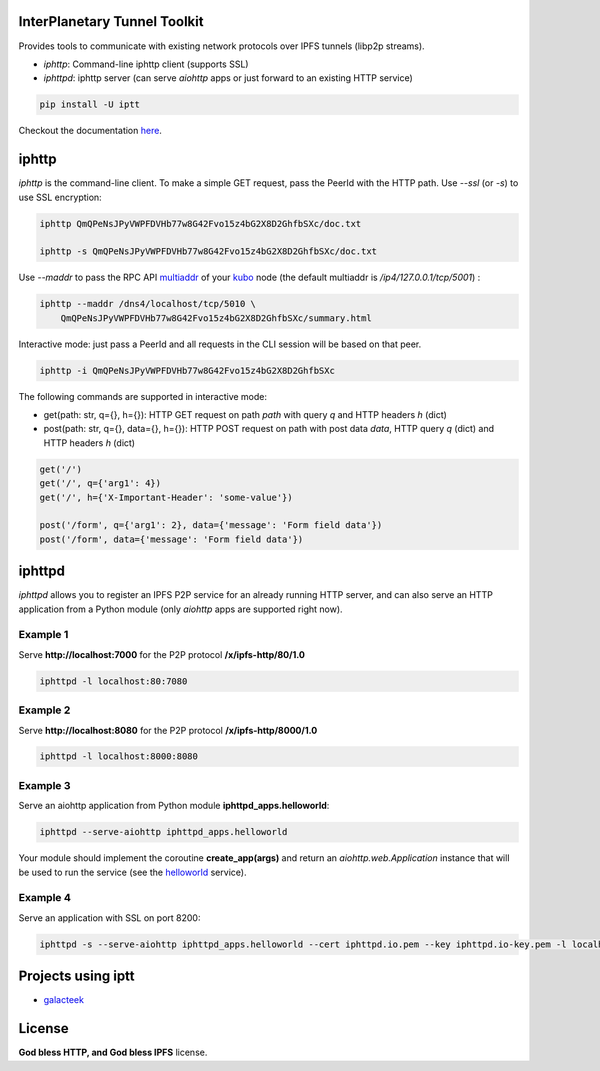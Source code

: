 InterPlanetary Tunnel Toolkit
=============================

.. image:: https://gitlab.com/galacteek/iptt/iptt/-/raw/master/media/img/iptt-256.png
    :width: 128
    :height: 128

Provides tools to communicate with existing network protocols over
IPFS tunnels (libp2p streams).

- *iphttp*: Command-line iphttp client (supports SSL)
- *iphttpd*: iphttp server (can serve *aiohttp* apps or just forward to an
  existing HTTP service)

.. code-block:: bash

    pip install -U iptt

Checkout the documentation `here <https://iptt.readthedocs.io/en/latest>`_.

iphttp
======

*iphttp* is the command-line client. To make a simple GET request,
pass the PeerId with the HTTP path. Use *--ssl* (or *-s*) to use
SSL encryption:

.. code-block:: bash

    iphttp QmQPeNsJPyVWPFDVHb77w8G42Fvo15z4bG2X8D2GhfbSXc/doc.txt

    iphttp -s QmQPeNsJPyVWPFDVHb77w8G42Fvo15z4bG2X8D2GhfbSXc/doc.txt

Use *--maddr* to pass the RPC API multiaddr_ of your kubo_ node (the
default multiaddr is */ip4/127.0.0.1/tcp/5001*) :

.. code-block:: bash

    iphttp --maddr /dns4/localhost/tcp/5010 \
        QmQPeNsJPyVWPFDVHb77w8G42Fvo15z4bG2X8D2GhfbSXc/summary.html

Interactive mode: just pass a PeerId and all requests in the CLI
session will be based on that peer.

.. code-block:: bash

    iphttp -i QmQPeNsJPyVWPFDVHb77w8G42Fvo15z4bG2X8D2GhfbSXc

The following commands are supported in interactive mode:

- get(path: str, q={}, h={}): HTTP GET request on path *path* with query *q*
  and HTTP headers *h* (dict)

- post(path: str, q={}, data={}, h={}): HTTP POST request on path with post data *data*, HTTP query *q* (dict) and HTTP headers *h* (dict)

.. code-block:: python

    get('/')
    get('/', q={'arg1': 4})
    get('/', h={'X-Important-Header': 'some-value'})

    post('/form', q={'arg1': 2}, data={'message': 'Form field data'})
    post('/form', data={'message': 'Form field data'})

iphttpd
=======

*iphttpd* allows you to register an IPFS P2P service for an
already running HTTP server, and can also serve an HTTP application
from a Python module (only *aiohttp* apps are supported right now).

Example 1
---------

Serve **http://localhost:7000** for the P2P protocol **/x/ipfs-http/80/1.0**

.. code-block:: bash

    iphttpd -l localhost:80:7080

Example 2
---------

Serve **http://localhost:8080** for the P2P protocol **/x/ipfs-http/8000/1.0**

.. code-block:: bash

    iphttpd -l localhost:8000:8080

Example 3
---------

Serve an aiohttp application from Python module
**iphttpd_apps.helloworld**:

.. code-block:: bash

    iphttpd --serve-aiohttp iphttpd_apps.helloworld

Your module should implement the coroutine **create_app(args)** and return
an *aiohttp.web.Application* instance that will be used to run the service
(see the helloworld_ service).

Example 4
---------

Serve an application with SSL on port 8200:

.. code-block:: bash

    iphttpd -s --serve-aiohttp iphttpd_apps.helloworld --cert iphttpd.io.pem --key iphttpd.io-key.pem -l localhost:443:8200

Projects using iptt
===================

- galacteek_

License
=======

**God bless HTTP, and God bless IPFS** license.

.. _galacteek: https://gitlab.com/galacteek/galacteek
.. _helloworld: https://gitlab.com/galacteek/iptt/iptt/-/blob/master/iphttpd_apps/helloworld.py
.. _kubo: https://github.com/ipfs/kubo
.. _multiaddr: https://multiformats.io/multiaddr
